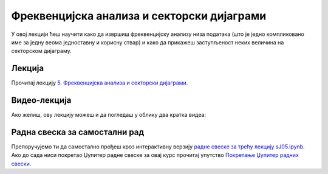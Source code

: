 Фреквенцијска анализа и секторски дијаграми
:::::::::::::::::::::::::::::::::::::::::::::::

У овој лекцији ћеш научити
како да извршиш фреквенцијску анализу низа података (што је једно компликовано име за једну веома
једноставну и корисну ствар) и како да прикажеш заступљеност неких величина на секторском дијаграму.


Лекција
''''''''

Прочитај лекцију
`5. Фреквенцијска анализа и секторски дијаграми <https://petlja.org/biblioteka/r/lekcije/analiza-podataka/frekvencijska-analiza-i-sektorski-dijagrami>`_.

Видео-лекција
''''''''''''''

Ако желиш, ову лекцију можеш и да погледаш у облику два кратка видеа:

.. ytpopup:: sXhEtnG-odM
   :width: 735
   :height: 415
   :align: center

.. ytpopup:: t0PQdmMnGzQ
   :width: 735
   :height: 415
   :align: center


Радна свеска за самостални рад
''''''''''''''''''''''''''''''''

Препоручујемо ти да самостално прођеш кроз интерактивну верзију
`радне свеске за трећу лекцију sJ05.ipynb <sJ05.ipynb>`_.
Ако до сада ниси покретао Џупитер радне свеске за овај курс прочитај упутство
`Покретање Џупитер радних свески <https://petlja.org/biblioteka/r/lekcije/analiza-podataka/uputstvo>`_.

